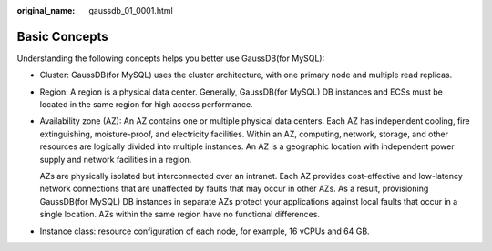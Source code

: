 :original_name: gaussdb_01_0001.html

.. _gaussdb_01_0001:

Basic Concepts
==============

Understanding the following concepts helps you better use GaussDB(for MySQL):

-  Cluster: GaussDB(for MySQL) uses the cluster architecture, with one primary node and multiple read replicas.

-  Region: A region is a physical data center. Generally, GaussDB(for MySQL) DB instances and ECSs must be located in the same region for high access performance.

-  Availability zone (AZ): An AZ contains one or multiple physical data centers. Each AZ has independent cooling, fire extinguishing, moisture-proof, and electricity facilities. Within an AZ, computing, network, storage, and other resources are logically divided into multiple instances. An AZ is a geographic location with independent power supply and network facilities in a region.

   AZs are physically isolated but interconnected over an intranet. Each AZ provides cost-effective and low-latency network connections that are unaffected by faults that may occur in other AZs. As a result, provisioning GaussDB(for MySQL) DB instances in separate AZs protect your applications against local faults that occur in a single location. AZs within the same region have no functional differences.

-  Instance class: resource configuration of each node, for example, 16 vCPUs and 64 GB.
